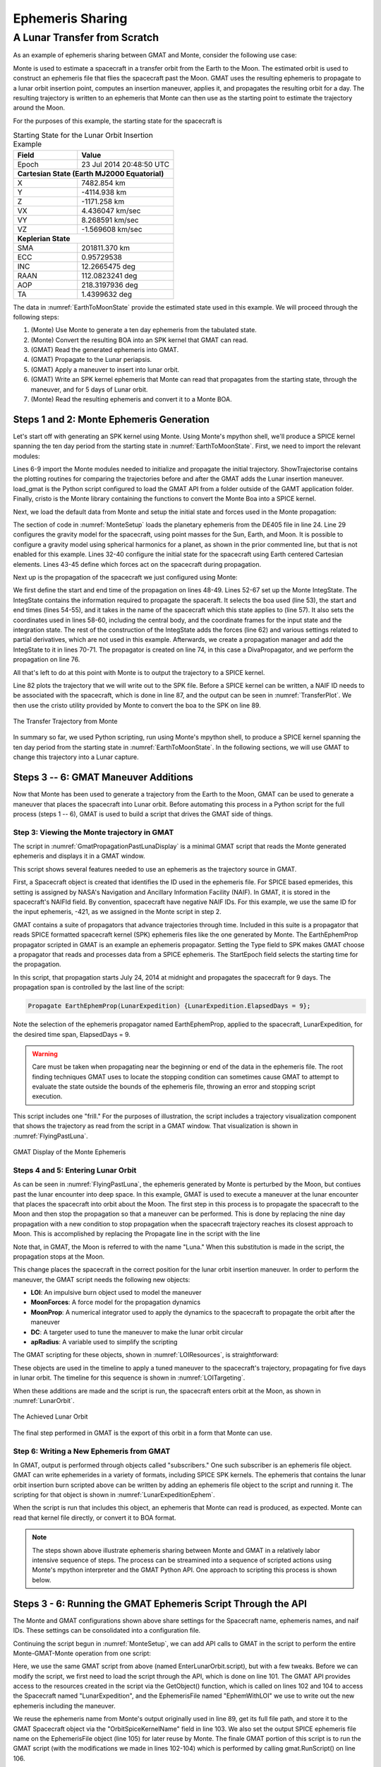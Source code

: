 *****************
Ephemeris Sharing
*****************


A Lunar Transfer from Scratch
=============================
As an example of ephemeris sharing between GMAT and Monte, consider the 
following use case:

Monte is used to estimate a spacecraft in a transfer orbit from the Earth to the 
Moon.  The estimated orbit is used to construct an ephemeris file that flies the
spacecraft past the Moon.  GMAT uses the resulting ephemeris to propagate to a 
lunar orbit insertion point, computes an insertion maneuver, applies it, and 
propagates the resulting orbit for a day.  The resulting trajectory is written 
to an ephemeris that Monte can then use as the starting point to estimate the 
trajectory around the Moon.

For the purposes of this example, the starting state for the spacecraft is

.. _EarthToMoonState:
.. table:: Starting State for the Lunar Orbit Insertion Example
   :widths: 30 45

   +-----------------+----------------------------+
   | Field           | Value                      |
   +=================+============================+
   | Epoch           | 23 Jul 2014 20:48:50 UTC   |
   +-----------------+----------------------------+
   | **Cartesian State (Earth MJ2000 Equatorial)**|
   +-----------------+----------------------------+
   | X               |   7482.854 km              |
   +-----------------+----------------------------+
   | Y               |  -4114.938 km              |
   +-----------------+----------------------------+
   | Z               |  -1171.258 km              |
   +-----------------+----------------------------+
   | VX              |   4.436047 km/sec          |
   +-----------------+----------------------------+
   | VY              |   8.268591 km/sec          |
   +-----------------+----------------------------+
   | VZ              |  -1.569608 km/sec          |
   +-----------------+----------------------------+
   | **Keplerian State**                          |
   +-----------------+----------------------------+
   | SMA             | 201811.370 km              |
   +-----------------+----------------------------+
   | ECC             | 0.95729538                 |
   +-----------------+----------------------------+
   | INC             | 12.2665475 deg             |
   +-----------------+----------------------------+
   | RAAN            | 112.0823241 deg            |
   +-----------------+----------------------------+
   | AOP             | 218.3197936 deg            |
   +-----------------+----------------------------+
   | TA              | 1.4399632 deg              |
   +-----------------+----------------------------+

The data in :numref:`EarthToMoonState` provide the estimated state used in this 
example. We will proceed through the following steps:

#. (Monte) Use Monte to generate a ten day ephemeris from the tabulated state.
#. (Monte) Convert the resulting BOA into an SPK kernel that GMAT can read.
#. (GMAT) Read the generated ephemeris into GMAT.
#. (GMAT) Propagate to the Lunar periapsis.
#. (GMAT) Apply a maneuver to insert into lunar orbit.
#. (GMAT) Write an SPK kernel ephemeris that Monte can read that propagates from 
   the starting state, through the maneuver, and for 5 days of Lunar orbit.
#. (Monte) Read the resulting ephemeris and convert it to a Monte BOA.

Steps 1 and 2: Monte Ephemeris Generation
-----------------------------------------

Let's start off with generating an SPK kernel using Monte. Using Monte's mpython
shell, we'll produce a SPICE kernel spanning the ten day period from the
starting state in :numref:`EarthToMoonState`. First, we need to import the
relevant modules:

.. _ImportStatements:
.. code-block:: python
   :caption: Import statements
   :lineno-start: 3

   # Steps 1 and 2 of the Ephemeris Sharing Example 

   # Load a basic set of libraries to use 
   import Monte as M
   import mpy.io.data as defaultData
   import mpy.traj.force.grav.basic as basicGrav
   from mpy.units import *

   from ShowTrajectories import *
   from load_gmat import *

   import cristo

Lines 6-9 import the Monte modules needed to initialize and propagate the
initial trajectory. ShowTrajectorise contains the plotting routines for
comparing the trajectories before and after the GMAT adds the Lunar insertion
maneuver. load_gmat is the Python script configured to load the GMAT API from
a folder outside of the GAMT application folder. Finally, cristo is the Monte
library containing the functions to convert the Monte Boa into a SPICE kernel.

Next, we load the default data from Monte and setup the initial state and forces
used in the Monte propagation:

.. _MonteSetup:
.. code-block:: python
   :caption: Monte setup
   :lineno-start: 20
   
   scName1 = "LunarExpedition"
   scNAIFId1 = -421

   # Load planetary ephemeris de405 from default data
   boa = defaultData.load( "ephem/planet/de405" )

   # Build the gravity nodes connecting the spacecraft to the gravitational
   # bodies we want active.
   # basicGrav.add( boa, scName1, [ "Sun", "Earth", "Moon" ], harmonics = [ "Earth" ] )
   basicGrav.add( boa, scName1, [ "Sun", "Earth", "Moon" ] )

   # Define an initial state of a spacecraft using Cartesian elements
   state = M.State(
      boa, scName1, 'Earth',
      M.Cartesian.x( 7482.854 * km ), 
      M.Cartesian.y( -4114.938 * km ),
      M.Cartesian.z( -1171.258 * km ),
      M.Cartesian.dx( 4.436047 * km/sec ), 
      M.Cartesian.dy( 8.268591 * km/sec ),
      M.Cartesian.dz( -1.569608 * km/sec )
      )

   # Define which forces will act on the spacecraft during propagation.
   forces = [
      M.GravityForce( boa, scName1 ),
      ]

The section of code in :numref:`MonteSetup` loads the planetary ephemeris from
the DE405 file in line 24. Line 29 configures the gravity model for the
spacecraft, using point masses for the Sun, Earth, and Moon. It is possible to
configure a gravity model using spherical harmonics for a planet, as shown in
the prior commented line, but that is not enabled for this example. Lines 32-40
configure the initial state for the spacecraft using Earth centered Cartesian
elements. Lines 43-45 define which forces act on the spacecraft during
propagation.

Next up is the propagation of the spacecraft we just configured using Monte:

.. _MonteProp:
.. code-block:: python
   :caption: Monte propagation
   :lineno-start: 47

   # Set up the beginning and end times for our scenario.
   beginTime = M.Epoch( "23-JUL-2014 20:48:50 UTC" )
   endTime = M.Epoch( "03-AUG-2014 20:48:50 UTC" )

   # Add the initial state to the "IntegState"
   integState = M.IntegState(
      boa,         # Model database used in integration
      beginTime,   # Start time
      endTime,     # End time
      [],          # Events to trigger integration end (none)
      scName1,      # Spacecraft name
      'Earth',     # Center body
      'EME2000',   # Input frame
      'EME2000',   # Integration frame
      state,       # State initial conditions
      forces,      # Forces which act on state
      False,       # Integrate only partial derivatives (false)
      [],          # Parameters to be used in partial derivative calculations (none)
      []           # Partials tolerance scale factors (allows different partial
                   # derivatives to have different integration tolerances, none)
      )

   # Add state to our propagation manager "IntegSetup"
   integ = M.IntegSetup( boa )
   integ.add( integState )

   # Set up the propagator.
   prop = M.DivaPropagator( boa, "DIVA", integ )

   prop.create( boa, beginTime, endTime )

We first define the start and end time of the propagation on lines 48-49.
Lines 52-67 set up the Monte IntegState. The IntegState contains the
information required to propagate the spaceraft. It selects the boa used
(line 53), the start and end times (lines 54-55), and it takes in the name of
the spacecraft which this state applies to (line 57). It also sets the
coordinates used in lines 58-60, including the central body, and the coordinate
frames for the input state and the integration state. The rest of the
construction of the IntegState adds the forces (line 62) and various settings
related to partial derivatives, which are not used in this example. Afterwards,
we create a propagation manager and add the IntegState to it in lines 70-71. The
propagator is created on line 74, in this case a DivaPropagator, and we perform
the propagation on line 76. 

All that's left to do at this point with Monte is to output the trajectory to a
SPICE kernel.


.. _MonteSPKOut:
.. code-block:: python
   :caption: Monte output
   :lineno-start: 78

   # -------------------------------
   # Display the starting trajectory
   # -------------------------------
   theSats = [scName1]
   ShowTrajectory(boa, theSats, beginTime, endTime, False)

   # -------------------------------
   # Write SPK
   # -------------------------------
   SpiceName.bodyInsert( scNAIFId1, scName1 )
   EphemName1 = scName1 + ".bsp"
   cristo.convert( boa, EphemName1 )


Line 82 plots the trajectory that we will write out to the SPK file. Before a
SPICE kernel can be written, a NAIF ID needs to be associated with the
spacecraft, which is done in line 87, and the output can be seen in :numref:`TransferPlot`.
We then use the cristo utility provided by Monte to convert the boa to the SPK on line 89.


.. _TransferPlot:
.. figure:: images/TransferPlot.png
   :scale: 50
   :align: center

   The Transfer Trajectory from Monte


In summary so far, we used Python scripting, run using Monte's mpython shell, to
produce a SPICE kernel spanning the ten day period from the starting state in :numref:`EarthToMoonState`.
In the following sections, we will use GMAT to change this trajectory into a 
Lunar capture.

Steps 3 -- 6: GMAT Maneuver Additions
-------------------------------------
Now that Monte has been used to generate a trajectory from the Earth to the 
Moon, GMAT can be used to generate a maneuver that places the spacecraft into
Lunar orbit.  Before automating this process in a Python script for the full 
process (steps 1 -- 6), GMAT is used to build a script that drives the GMAT side 
of things.

Step 3: Viewing the Monte trajectory in GMAT
********************************************
The script in :numref:`GmatPropagationPastLunaDisplay` is a minimal GMAT script 
that reads the Monte generated ephemeris and displays it in a GMAT window.  

.. _GmatPropagationPastLunaDisplay:
.. code-block:: matlab
   :caption: GMAT Reading of the Monte Ephemeris
   :linenos:

   % PropagateMonteLunarTransfer.script

   %---------- Spacecraft
   Create Spacecraft LunarExpedition;
   GMAT LunarExpedition.NAIFId = -421;
   GMAT LunarExpedition.NAIFIdReferenceFrame = -9000001;
   GMAT LunarExpedition.OrbitSpiceKernelName = {'LunarExpedition.bsp'};

   %---------- Propagator
   Create Propagator EarthEphemProp;
   GMAT EarthEphemProp.Type = SPK;
   GMAT EarthEphemProp.StepSize = 300;
   GMAT EarthEphemProp.CentralBody = Earth;
   GMAT EarthEphemProp.EpochFormat = 'UTCGregorian';
   GMAT EarthEphemProp.StartEpoch = '24 Jul 2014 00:00:00.000';

   %---------- Visualization
   Create OpenFramesInterface EarthMJ2000EqView;
   GMAT EarthMJ2000EqView.Add = {LunarExpedition, Earth, Luna};

   %---------- Mission Timeline
   BeginMissionSequence;
   Propagate EarthEphemProp(LunarExpedition) {LunarExpedition.ElapsedDays = 9};

This script shows several features needed to use an ephemeris as the trajectory 
source in GMAT.  

First, a Spacecraft object is created that identifies the ID used in the 
ephemeris file.  For SPICE based epmerides, this setting is assigned by NASA's 
Navigation and Ancillary Information Facility (NAIF). In GMAT, it is stored in 
the spacecraft's NAIFId field.  By convention, spacecraft have negative NAIF 
IDs.  For this example, we use the same ID for the input ephemeris, -421, as we 
assigned in the Monte script in step 2.

GMAT contains a suite of propagators that advance trajectories through time. 
Included in this suite is a propagator that reads SPICE formatted spacecraft
kernel (SPK) ephemeris files like the one generated by Monte.  The EarthEphemProp
propagator scripted in GMAT is an example an ephemeris propagator.  Setting the 
Type field to SPK makes GMAT choose a propagator that reads and processes data 
from a SPICE ephemeris.  The StartEpoch field selects the starting time for the 
propagation.

In this script, that propagation starts July 24, 2014 at midnight and 
propagates the spacecraft for 9 days.  The propagation span is controlled by the
last line of the script:

.. code-block:: matlab

   Propagate EarthEphemProp(LunarExpedition) {LunarExpedition.ElapsedDays = 9};

Note the selection of the ephemeris propagator named EarthEphemProp, applied to
the spacecraft, LunarExpedition, for the desired time span, ElapsedDays = 9.

.. warning::
    Care must be taken when propagating near the beginning or end of the data in
    the ephemeris file. The root finding techniques GMAT uses to locate the
    stopping condition can sometimes cause GMAT to attempt to evaluate
    the state outside the bounds of the ephemeris file, throwing an error and
    stopping script execution.

This script includes one "frill."  For the purposes of illustration, the script
includes a trajectory visualization component that shows the trajectory as
read from the script in a GMAT window.  That visualization is shown in 
:numref:`FlyingPastLuna`.

.. _FlyingPastLuna:
.. figure:: images/FlyingPastLuna.png
   :scale: 50
   :align: center

   GMAT Display of the Monte Ephemeris


Steps 4 and 5: Entering Lunar Orbit
***********************************
As can be seen in :numref:`FlyingPastLuna`, the ephemeris generated by Monte 
is perturbed by the Moon, but contiues past the lunar encounter into deep space.
In this example, GMAT is used to execute a maneuver at the lunar encounter that 
places the spacecraft into orbit about the Moon.  The first step in this process 
is to propagate the spacecraft to the Moon and then stop the propagation so that
a maneuver can be performed.  This is done by replacing the nine day propagation
with a new condition to stop propagation when the spacecraft trajectory reaches 
its closest approach to Moon.  This is accomplished by replacing the Propagate 
line in the script with the line

.. _GmatPropagationToPerilune:
.. code-block:: matlab
   :caption: Stopping at Perilune
   :linenos:

   Propagate EarthEphemProp(LunarExpedition) {LunarExpedition.Luna.Periapsis};

Note that, in GMAT, the Moon is referred to with the name "Luna."  When this 
substitution is made in the script, the propagation stops at the Moon.

This change places the spacecraft in the correct position for the lunar orbit 
insertion maneuver.  In order to perform the maneuver, the GMAT script needs 
the following new objects:

*  **LOI**: An impulsive burn object used to model the maneuver
*  **MoonForces**: A force model for the propagation dynamics
*  **MoonProp**: A numerical integrator used to apply the dynamics to the 
   spacecraft to propagate the orbit after the maneuver
*  **DC**: A targeter used to tune the maneuver to make the lunar orbit circular
*  **apRadius**: A variable used to simplify the scripting  

The GMAT scripting for these objects, shown in :numref:`LOIResources`, is 
straightforward:

.. _LOIResources:
.. code-block:: matlab
   :caption: New Objects Used for Lunar Orbit Insertion
   :linenos:

   %---------- ForceModel
   Create ForceModel MoonForces;
   GMAT MoonForces.CentralBody = Luna;
   GMAT MoonForces.PrimaryBodies = {Luna};
   GMAT MoonForces.PointMasses = {Earth, Sun};
   GMAT MoonForces.GravityField.Luna.Degree = 4;
   GMAT MoonForces.GravityField.Luna.Order = 4;
   GMAT MoonForces.GravityField.Luna.PotentialFile = 'LP165P.cof';

   %---------- Propagators
   Create Propagator MoonProp;
   GMAT MoonProp.FM = MoonForces;
   GMAT MoonProp.Type = PrinceDormand78;
   GMAT MoonProp.Accuracy = 1.0e-12;
   GMAT MoonProp.MinStep = 0.0;

   %---------- Burns
   Create ImpulsiveBurn LOI;
   GMAT LOI.CoordinateSystem = Local;
   GMAT LOI.Origin = Luna;
   GMAT LOI.Axes = VNB;

   %---------- Targeter
   Create DifferentialCorrector DC

   %---------- Variables
   Create Variable apRadius

These objects are used in the timeline to apply a tuned maneuver to the 
spacecraft's trajectory, propagating for five days in lunar orbit.  The timeline 
for this sequence is shown in :numref:`LOITargeting`.

.. _LOITargeting:
.. code-block:: matlab
   :caption: The Timeline for Lunar Orbit Insertion
   :linenos:

   BeginMissionSequence;
   Propagate EarthEphemProp(LunarExpedition) {LunarExpedition.Luna.Periapsis};
   apRadius = LunarExpedition.Luna.RadPer + 10.0;

   % Maneuver to a near circular orbit
   Target DC
      Vary DC(LOI.Element1 = -0.5, {Perturbation = 0.0001});
      Maneuver LOI(LunarExpedition);
      Achieve DC(LunarExpedition.Luna.RadApo = apRadius, {Tolerance = 0.10});
   EndTarget

   Propagate MoonProp(LunarExpedition) {LunarExpedition.ElapsedDays = 5};

When these additions are made and the script is run, the spacecraft enters orbit 
at the Moon, as shown in :numref:`LunarOrbit`.

.. _LunarOrbit:
.. figure:: images/LunarOrbit.png
   :scale: 50
   :align: center

   The Achieved Lunar Orbit

The final step performed in GMAT is the export of this orbit in a form that 
Monte can use.

Step 6: Writing a New Ephemeris from GMAT
*****************************************
In GMAT, output is performed through objects called "subscribers."  One such
subscriber is an ephemeris file object.  GMAT can write ephemerides in a 
variety of formats, including SPICE SPK kernels.  The ephemeris that contains 
the lunar orbit insertion burn scripted above can be written by adding an
ephemeris file object to the script and running it.  The scripting for that 
object is shown in :numref:`LunarExpeditionEphem`.

.. _LunarExpeditionEphem:
.. code-block:: matlab
   :caption: The Ephemeris Object Used to Write the SPK File
   :linenos:

   Create EphemerisFile EphemWithLOI;
   GMAT EphemWithLOI.Spacecraft = LunarExpedition;
   GMAT EphemWithLOI.Filename = 'LunarExpeditionWithLOI.bsp';
   GMAT EphemWithLOI.FileFormat = SPK;
   GMAT EphemWithLOI.EpochFormat = UTCGregorian;
   GMAT EphemWithLOI.InitialEpoch = InitialSpacecraftEpoch;
   GMAT EphemWithLOI.FinalEpoch = FinalSpacecraftEpoch;
   GMAT EphemWithLOI.CoordinateSystem = EarthMJ2000Eq;

When the script is run that includes this object, an ephemeris that Monte can 
read is produced, as expected.  Monte can read that kernel file directly, or
convert it to BOA format.

.. note::
   The steps shown above illustrate ephemeris sharing between Monte and GMAT in a
   relatively labor intensive sequence of steps.  The process can be streamined
   into a sequence of scripted actions using Monte's mpython interpreter and the 
   GMAT Python API.  One approach to scripting this process is shown below.

Steps 3 - 6: Running the GMAT Ephemeris Script Through the API
--------------------------------------------------------------
The Monte and GMAT configurations shown above share settings for the Spacecraft
name, ephemeris names, and naif IDs.  These settings can be consolidated into a 
configuration file.

Continuing the script begun in :numref:`MonteSetup`, we can add API calls to
GMAT in the script to perform the entire Monte-GMAT-Monte operation from one script:

.. _GMATAPIEphem:
.. code-block:: python
   :caption: Running the GMAT Ephemeris Script Through the API
   :lineno-start: 91

   #################################################
   # GMAT Takes Over
   #################################################
   ScriptName = "EnterLunarOrbit.script"
   EphemName2 = "./LunarExpeditionAfterManeuver.bsp"

   import os
   EphemName1Full = os.path.join(os.getcwd(), EphemName1)

   gmat.UseLogFile("./APILogFile.txt")
   gmat.LoadScript(ScriptName)
   sat = gmat.GetObject("LunarExpedition")
   sat.SetField("OrbitSpiceKernelName", EphemName1Full)
   ephem = gmat.GetObject("EphemWithLOI")
   ephem.SetField("Filename", EphemName2)
   gmat.RunScript()

Here, we use the same GMAT script from above (named EnterLunarOrbit.script), but
with a few tweaks. Before we can modify the script, we first need to load the
script through the API, which is done on line 101. The GMAT API provides access
to the resources created in the script via the GetObject() function, which is
called on lines 102 and 104 to access the Spacecraft named "LunarExpedition",
and the EphemerisFile named "EphemWithLOI" we use to write out the new ephemeris
including the maneuver.

We reuse the ephemeris name from Monte's output originally
used in line 89, get its full file path, and store it to the GMAT Spacecraft
object via the "OrbitSpiceKernelName" field in line 103. We also set the output
SPICE ephemeris file name on the EphemerisFile object (line 105) for later reuse
by Monte. The finale GMAT portion of this script is to run the GMAT script (with
the modifications we made in lines 102-104) which is performed by calling
gmat.RunScript() on line 106.

At this point, the new ephemeris has been written to LunarExpeditionAfterManeuver.bsp
and is ready to be read back in by Monte.

Steps 7: Monte import of the GMAT Ephemeris
-------------------------------------------------------------------
Now we can finish this script off by having Monte load the ephemeris generated
by GMAT that now contains the Lunar insertion maneuver:

.. _MonteReadEphem:
.. code-block:: python
   :caption: Reading the GMAT Ephemeris from Monte
   :lineno-start: 108

   #################################################
   # Monte Takes Over
   #################################################
   
   boa.load( EphemName2 )
   
   # -------------------------------
   # Display the final trajectory
   # -------------------------------
   theSats = [scName1]
   # Set up the beginning and end times for our scenario.
   beginTime = M.Epoch( "24-JUL-2014 01:00:00 UTC" )
   endTime = M.Epoch( "02-AUG-2014 12:00:00 UTC" )
   ShowTrajectory(boa, theSats, beginTime, endTime, True)


Loading the SPK kernel with Monte is as simple as calling boa.load() and we
reuse the Python variable we used to set the output file name through the GMAT
API. We can now use the Monte plotting routines to plot the new trajectory as
seen in :numref:`InsertionPlot`.


.. _InsertionPlot:
.. figure:: images/InsertionPlot.png
   :scale: 50
   :align: center

   The Lunar Insertion Trajectory Generated by GMAT and read with Monte


Appendix: BuildLunarTransferOrbit.mpy
-------------------------------------------------------------------


.. _BuildLunarTransferOrbit:
.. code-block:: python
   :caption: BuildLunarTransferOrbit.mpy 
   :linenos:
   
   # File: BuildLunarTransferOrbit.mpy
   #
   # Steps 1 and 2 of the Ephemeris Sharing Example 

   # Load a basic set of libraries to use 
   import Monte as M
   import mpy.io.data as defaultData
   import mpy.traj.force.grav.basic as basicGrav
   from mpy.units import *

   from ShowTrajectories import *
   from load_gmat import *

   import cristo

   #################################################
   # Monte In Control
   #################################################

   scName1 = "LunarExpedition"
   scNAIFId1 = -421

   # Load planetary ephemeris de405 from default data
   boa = defaultData.load( "ephem/planet/de405" )

   # Build the gravity nodes connecting the spacecraft to the gravitational
   # bodies we want active.
   # basicGrav.add( boa, scName1, [ "Sun", "Earth", "Moon" ], harmonics = [ "Earth" ] )
   basicGrav.add( boa, scName1, [ "Sun", "Earth", "Moon" ] )

   # Define an initial state of a spacecraft using Cartesian elements
   state = M.State(
      boa, scName1, 'Earth',
      M.Cartesian.x( 7482.854 * km ), 
      M.Cartesian.y( -4114.938 * km ),
      M.Cartesian.z( -1171.258 * km ),
      M.Cartesian.dx( 4.436047 * km/sec ), 
      M.Cartesian.dy( 8.268591 * km/sec ),
      M.Cartesian.dz( -1.569608 * km/sec )
      )

   # Define which forces will act on the spacecraft during propagation.
   forces = [
      M.GravityForce( boa, scName1 ),
      ]

   # Set up the beginning and end times for our scenario.
   beginTime = M.Epoch( "23-JUL-2014 20:48:50 UTC" )
   endTime = M.Epoch( "03-AUG-2014 20:48:50 UTC" )

   # Add the initial state to the "IntegState"
   integState = M.IntegState(
      boa,         # Model database used in integration
      beginTime,   # Start time
      endTime,     # End time
      [],          # Events to trigger integration end (none)
      scName1,      # Spacecraft name
      'Earth',     # Center body
      'EME2000',   # Input frame
      'EME2000',   # Integration frame
      state,       # State initial conditions
      forces,      # Forces which act on state
      False,       # Integrate only partial derivatives (false)
      [],          # Parameters to be used in partial derivative calculations (none)
      []           # Partials tolerance scale factors (allows different partial
                   # derivatives to have different integration tolerances, none)
      )

   # Add state to our propagation manager "IntegSetup"
   integ = M.IntegSetup( boa )
   integ.add( integState )

   # Set up the propagator.
   prop = M.DivaPropagator( boa, "DIVA", integ )

   prop.create( boa, beginTime, endTime )

   # -------------------------------
   # Display the starting trajectory
   # -------------------------------
   theSats = [scName1]
   ShowTrajectory(boa, theSats, beginTime, endTime, False)

   # -------------------------------
   # Write SPK
   # -------------------------------
   SpiceName.bodyInsert( scNAIFId1, scName1 )
   EphemName1 = scName1 + ".bsp"
   cristo.convert( boa, EphemName1 )

   #################################################
   # GMAT Takes Over
   #################################################
   ScriptName = "EnterLunarOrbit.script"
   EphemName2 = "./LunarExpeditionAfterManeuver.bsp"

   import os
   EphemName1Full = os.path.join(os.getcwd(), EphemName1)

   gmat.UseLogFile("./APILogFile.txt")
   gmat.LoadScript(ScriptName)
   sat = gmat.GetObject("LunarExpedition")
   sat.SetField("OrbitSpiceKernelName", EphemName1Full)
   ephem = gmat.GetObject("EphemWithLOI")
   ephem.SetField("Filename", EphemName2)
   gmat.RunScript()

   #################################################
   # Monte Takes Over
   #################################################
     
   boa.load( EphemName2 )
    
   # -------------------------------
   # Display the final trajectory
   # -------------------------------
   theSats = [scName1]
   # Set up the beginning and end times for our scenario.
   beginTime = M.Epoch( "24-JUL-2014 01:00:00 UTC" )
   endTime = M.Epoch( "02-AUG-2014 12:00:00 UTC" )
   ShowTrajectory(boa, theSats, beginTime, endTime, True)
